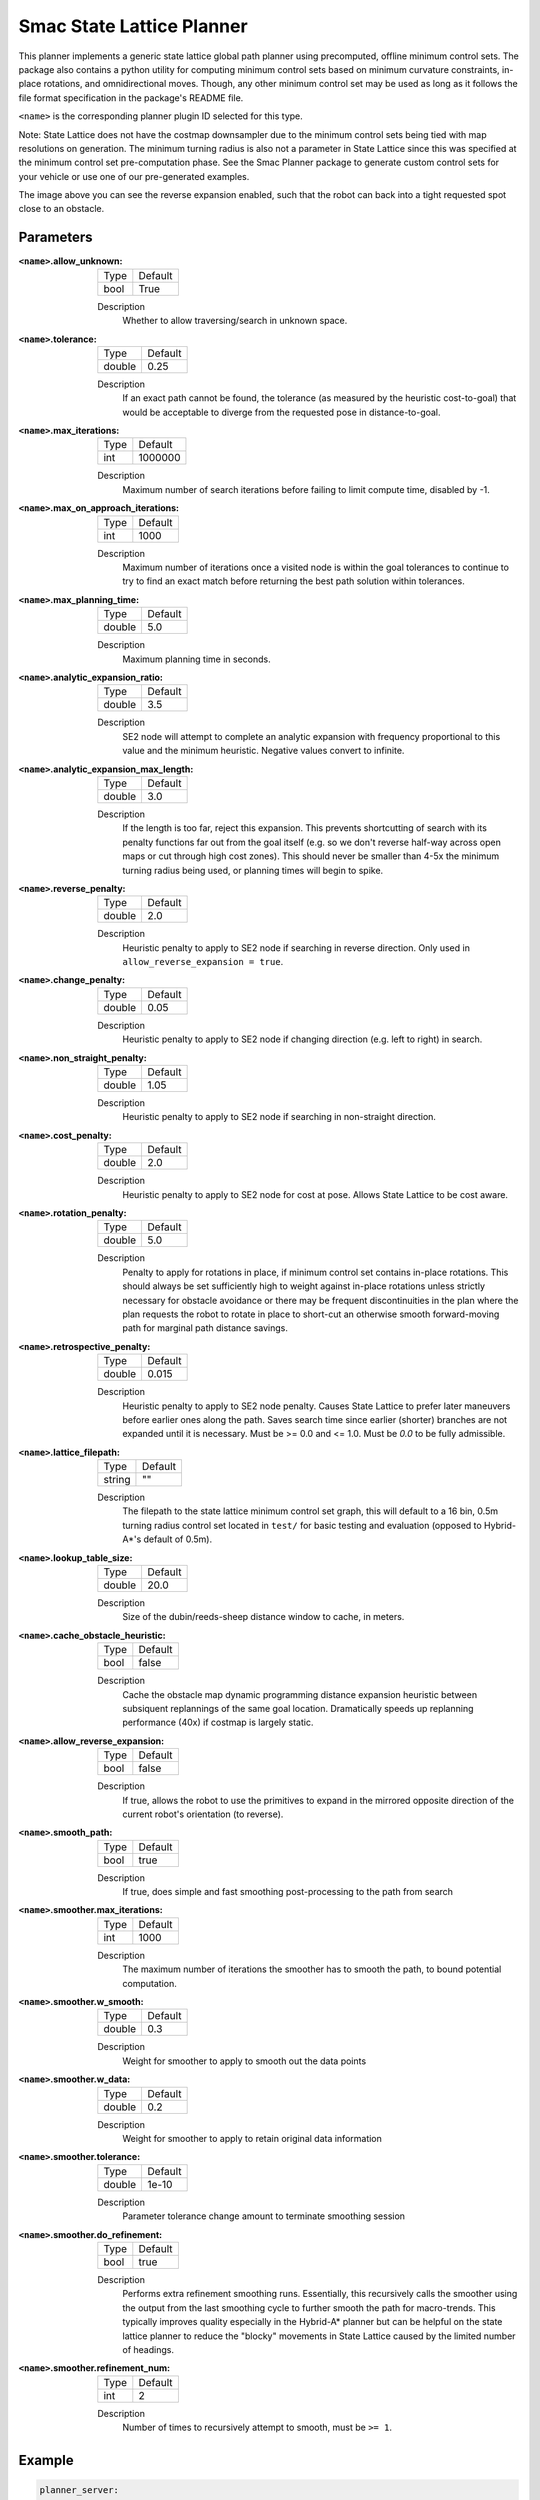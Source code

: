 .. _configuring_smac_lattice_planner:

Smac State Lattice Planner
##########################

.. image:: state_reverse.png
    :align: center
    :alt: Paths generated by the Smac State Lattice
    :width: 640px

This planner implements a generic state lattice global path planner using precomputed, offline minimum control sets. The package also contains a python utility for computing minimum control sets based on minimum curvature constraints, in-place rotations, and omnidirectional moves. Though, any other minimum control set may be used as long as it follows the file format specification in the package's README file.

``<name>`` is the corresponding planner plugin ID selected for this type.

Note: State Lattice does not have the costmap downsampler due to the minimum control sets being tied with map resolutions on generation. The minimum turning radius is also not a parameter in State Lattice since this was specified at the minimum control set pre-computation phase. See the Smac Planner package to generate custom control sets for your vehicle or use one of our pre-generated examples.

The image above you can see the reverse expansion enabled, such that the robot can back into a tight requested spot close to an obstacle.

Parameters
**********

:``<name>``.allow_unknown:

  ==== =======
  Type Default                                                   
  ---- -------
  bool True            
  ==== =======

  Description
    Whether to allow traversing/search in unknown space.

:``<name>``.tolerance:

  ====== =======
  Type   Default                                                   
  ------ -------
  double 0.25            
  ====== =======

  Description
    If an exact path cannot be found, the tolerance (as measured by the heuristic cost-to-goal) that would be acceptable to diverge from the requested pose in distance-to-goal.

:``<name>``.max_iterations:

  ==== =======
  Type Default                                                   
  ---- -------
  int  1000000            
  ==== =======

  Description
    Maximum number of search iterations before failing to limit compute time, disabled by -1.
    
:``<name>``.max_on_approach_iterations:

  ==== =======
  Type Default                                                   
  ---- -------
  int  1000            
  ==== =======

  Description
    Maximum number of iterations once a visited node is within the goal tolerances to continue to try to find an exact match before returning the best path solution within tolerances.

:``<name>``.max_planning_time:

  ====== =======
  Type   Default                                                   
  ------ -------
  double  5.0            
  ====== =======

  Description
    Maximum planning time in seconds.

:``<name>``.analytic_expansion_ratio:

  ====== =======
  Type   Default                                                   
  ------ -------
  double 3.5            
  ====== =======

  Description
    SE2 node will attempt to complete an analytic expansion with frequency proportional to this value and the minimum heuristic. Negative values convert to infinite.

:``<name>``.analytic_expansion_max_length:

  ====== =======
  Type   Default                                                   
  ------ -------
  double 3.0            
  ====== =======

  Description
    If the length is too far, reject this expansion. This prevents shortcutting of search with its penalty functions far out from the goal itself (e.g. so we don't reverse half-way across open maps or cut through high cost zones). This should never be smaller than 4-5x the minimum turning radius being used, or planning times will begin to spike.

:``<name>``.reverse_penalty:

  ====== =======
  Type   Default                                                   
  ------ -------
  double 2.0          
  ====== =======

  Description
    Heuristic penalty to apply to SE2 node if searching in reverse direction. Only used in ``allow_reverse_expansion = true``.

:``<name>``.change_penalty:

  ====== =======
  Type   Default                                                   
  ------ -------
  double 0.05          
  ====== =======

  Description
    Heuristic penalty to apply to SE2 node if changing direction (e.g. left to right) in search.

:``<name>``.non_straight_penalty:

  ====== =======
  Type   Default                                                   
  ------ -------
  double 1.05         
  ====== =======

  Description
    Heuristic penalty to apply to SE2 node if searching in non-straight direction.

:``<name>``.cost_penalty:

  ====== =======
  Type   Default                                                   
  ------ -------
  double 2.0         
  ====== =======

  Description
    Heuristic penalty to apply to SE2 node for cost at pose. Allows State Lattice to be cost aware.

:``<name>``.rotation_penalty:

  ====== =======
  Type   Default                                                   
  ------ -------
  double 5.0         
  ====== =======

  Description
    Penalty to apply for rotations in place, if minimum control set contains in-place rotations. This should always be set sufficiently high to weight against in-place rotations unless strictly necessary for obstacle avoidance or there may be frequent discontinuities in the plan where the plan requests the robot to rotate in place to short-cut an otherwise smooth forward-moving path for marginal path distance savings.

:``<name>``.retrospective_penalty:

  ====== =======
  Type   Default                                                   
  ------ -------
  double 0.015         
  ====== =======

  Description
    Heuristic penalty to apply to SE2 node penalty. Causes State Lattice to prefer later maneuvers before earlier ones along the path. Saves search time since earlier (shorter) branches are not expanded until it is necessary. Must be >= 0.0 and <= 1.0. Must be `0.0` to be fully admissible. 

:``<name>``.lattice_filepath:

  ====== =======
  Type   Default                                                   
  ------ -------
  string ""         
  ====== =======

  Description
    The filepath to the state lattice minimum control set graph, this will default to a 16 bin, 0.5m turning radius control set located in ``test/`` for basic testing and evaluation (opposed to Hybrid-A*'s default of 0.5m).

:``<name>``.lookup_table_size:

  ====== =======
  Type   Default                                                   
  ------ -------
  double 20.0         
  ====== =======

  Description
    Size of the dubin/reeds-sheep distance window to cache, in meters.

:``<name>``.cache_obstacle_heuristic:

  ====== =======
  Type   Default                                                   
  ------ -------
  bool   false         
  ====== =======

  Description
    Cache the obstacle map dynamic programming distance expansion heuristic between subsiquent replannings of the same goal location. Dramatically speeds up replanning performance (40x) if costmap is largely static.

:``<name>``.allow_reverse_expansion:

  ====== =======
  Type   Default                                                   
  ------ -------
  bool   false      
  ====== =======

  Description
    If true, allows the robot to use the primitives to expand in the mirrored opposite direction of the current robot's orientation (to reverse).

:``<name>``.smooth_path:

  ====== =======
  Type   Default                                                   
  ------ -------
  bool   true      
  ====== =======

  Description
    If true, does simple and fast smoothing post-processing to the path from search

:``<name>``.smoother.max_iterations:

  ====== =======
  Type   Default                                                   
  ------ -------
  int    1000         
  ====== =======

  Description
    The maximum number of iterations the smoother has to smooth the path, to bound potential computation.

:``<name>``.smoother.w_smooth:

  ====== =======
  Type   Default                                                   
  ------ -------
  double 0.3         
  ====== =======

  Description
    Weight for smoother to apply to smooth out the data points

:``<name>``.smoother.w_data:

  ====== =======
  Type   Default                                                   
  ------ -------
  double 0.2         
  ====== =======

  Description
    Weight for smoother to apply to retain original data information

:``<name>``.smoother.tolerance:

  ====== =======
  Type   Default                                                   
  ------ -------
  double 1e-10       
  ====== =======

  Description
    Parameter tolerance change amount to terminate smoothing session

:``<name>``.smoother.do_refinement:

  ====== =======
  Type   Default                                                   
  ------ -------
  bool   true       
  ====== =======

  Description
    Performs extra refinement smoothing runs. Essentially, this recursively calls the smoother using the output from the last smoothing cycle to further smooth the path for macro-trends. This typically improves quality especially in the Hybrid-A* planner but can be helpful on the state lattice planner to reduce the "blocky" movements in State Lattice caused by the limited number of headings.

:``<name>``.smoother.refinement_num:

  ============== ===========================
  Type           Default                    
  -------------- ---------------------------
  int            2   
  ============== ===========================

  Description
    Number of times to recursively attempt to smooth, must be ``>= 1``.

Example
*******
.. code-block:: yaml

  planner_server:
    ros__parameters:
      planner_plugins: ["GridBased"]
      use_sim_time: True

      GridBased:
        plugin: "nav2_smac_planner/SmacPlannerLattice"
        allow_unknown: true                 # Allow traveling in unknown space
        tolerance: 0.25                     # dist-to-goal heuristic cost (distance) for valid tolerance endpoints if exact goal cannot be found.
        max_iterations: 1000000             # Maximum total iterations to search for before failing (in case unreachable), set to -1 to disable
        max_on_approach_iterations: 1000    # Maximum number of iterations after within tolerances to continue to try to find exact solution
        max_planning_time: 5.0              # Max time in s for planner to plan, smooth
        analytic_expansion_ratio: 3.5       # The ratio to attempt analytic expansions during search for final approach.
        analytic_expansion_max_length: 3.0  # For Hybrid/Lattice nodes: The maximum length of the analytic expansion to be considered valid to prevent unsafe shortcutting
        reverse_penalty: 2.0                # Penalty to apply if motion is reversing, must be => 1
        change_penalty: 0.05                # Penalty to apply if motion is changing directions (L to R), must be >= 0
        non_straight_penalty: 1.05          # Penalty to apply if motion is non-straight, must be => 1
        cost_penalty: 2.0                   # Penalty to apply to higher cost areas when adding into the obstacle map dynamic programming distance expansion heuristic. This drives the robot more towards the center of passages. A value between 1.3 - 3.5 is reasonable.
        rotation_penalty: 5.0               # Penalty to apply to in-place rotations, if minimum control set contains them
        retrospective_penalty: 0.015
        lattice_filepath: ""                # The filepath to the state lattice graph
        lookup_table_size: 20.0             # Size of the dubin/reeds-sheep distance window to cache, in meters.
        cache_obstacle_heuristic: false     # Cache the obstacle map dynamic programming distance expansion heuristic between subsiquent replannings of the same goal location. Dramatically speeds up replanning performance (40x) if costmap is largely static.
        allow_reverse_expansion: false      # If true, allows the robot to use the primitives to expand in the mirrored opposite direction of the current robot's orientation (to reverse).
        smooth_path: True                   # If true, does a simple and quick smoothing post-processing to the path
        smoother:
          max_iterations: 1000
          w_smooth: 0.3
          w_data: 0.2
          tolerance: 1.0e-10
          do_refinement: true
          refinement_num: 2
